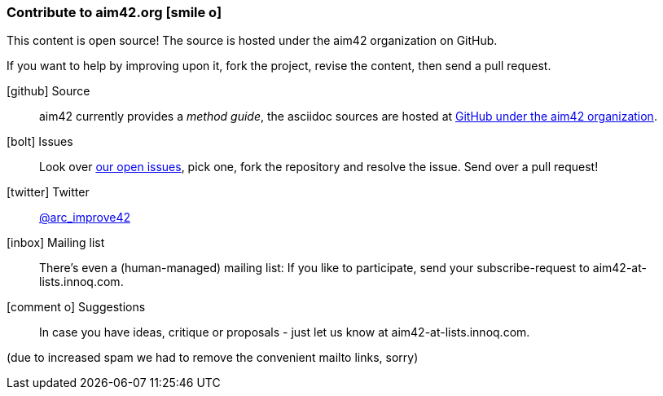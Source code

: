 [[contributions]]

=== Contribute to aim42.org icon:smile-o[]
This content is open source! The source is hosted under the aim42 organization on GitHub.

If you want to help by improving upon it, fork the project, revise the content, then send a pull request. 

icon:github[2x] Source:: 
aim42 currently provides a _method guide_, the asciidoc sources are hosted at https://github.com/aim42/aim42[GitHub under the aim42 organization].

icon:bolt[2x] Issues:: 
Look over https://github.com/aim42/aim42/issues[our open issues], pick one, fork the repository and resolve the issue. Send over a pull request!

icon:twitter[2x] Twitter:: 
https://twitter.com/arc_improve42[@arc_improve42]

icon:inbox[2x] Mailing list::
There's even a (human-managed) mailing list: If you like to participate, send your subscribe-request to aim42-at-lists.innoq.com. 

icon:comment-o[2x] Suggestions::
In case you have ideas, critique or proposals - just let us know at aim42-at-lists.innoq.com.

[small]#(due to increased spam we had to remove the convenient mailto links, sorry)#

